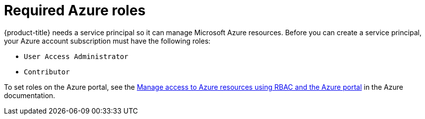 // Module included in the following assemblies:
//
// * installing/installing_azure/installing-azure-account.adoc
// * installing/installing_azure/installing-azure-user-infra.adoc

[id="installation-azure-permissions_{context}"]
= Required Azure roles

{product-title} needs a service principal so it can manage Microsoft Azure resources. Before you can create a service principal, your Azure account subscription must have the following roles:

* `User Access Administrator`
* `Contributor`

To set roles on the Azure portal, see the link:https://docs.microsoft.com/en-us/azure/role-based-access-control/role-assignments-portal[Manage access to Azure resources using RBAC and the Azure portal] in the Azure documentation.